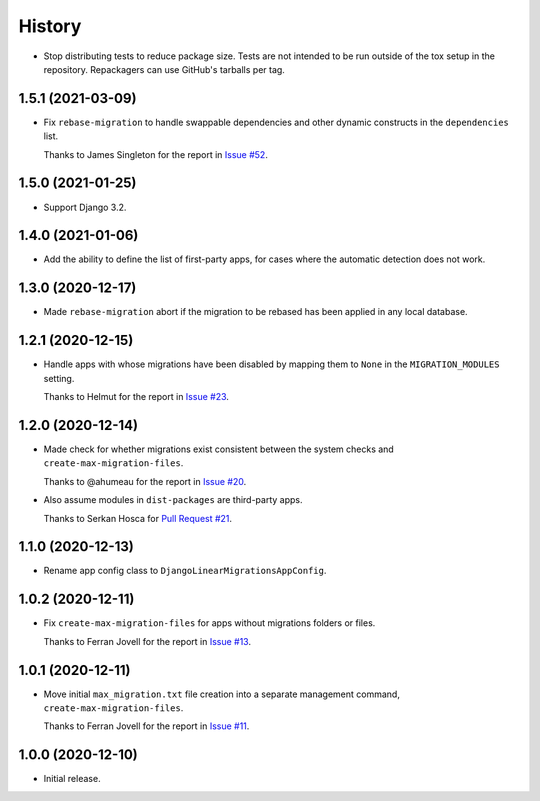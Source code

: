 =======
History
=======

* Stop distributing tests to reduce package size. Tests are not intended to be
  run outside of the tox setup in the repository. Repackagers can use GitHub's
  tarballs per tag.

1.5.1 (2021-03-09)
------------------

* Fix ``rebase-migration`` to handle swappable dependencies and other dynamic
  constructs in the ``dependencies`` list.

  Thanks to James Singleton for the report in `Issue #52
  <https://github.com/adamchainz/django-linear-migrations/issues/52>`__.

1.5.0 (2021-01-25)
------------------

* Support Django 3.2.

1.4.0 (2021-01-06)
------------------

* Add the ability to define the list of first-party apps, for cases where the
  automatic detection does not work.

1.3.0 (2020-12-17)
------------------

* Made ``rebase-migration`` abort if the migration to be rebased has been
  applied in any local database.

1.2.1 (2020-12-15)
------------------

* Handle apps with whose migrations have been disabled by mapping them to
  ``None`` in the ``MIGRATION_MODULES`` setting.

  Thanks to Helmut for the report in `Issue #23
  <https://github.com/adamchainz/django-linear-migrations/issues/23>`__.

1.2.0 (2020-12-14)
------------------

* Made check for whether migrations exist consistent between the system checks
  and ``create-max-migration-files``.

  Thanks to @ahumeau for the report in `Issue #20
  <https://github.com/adamchainz/django-linear-migrations/issues/20>`__.

* Also assume modules in ``dist-packages`` are third-party apps.

  Thanks to Serkan Hosca for `Pull Request #21
  <https://github.com/adamchainz/django-linear-migrations/pull/21>`__.

1.1.0 (2020-12-13)
------------------

* Rename app config class to ``DjangoLinearMigrationsAppConfig``.

1.0.2 (2020-12-11)
------------------

* Fix ``create-max-migration-files`` for apps without migrations folders or
  files.

  Thanks to Ferran Jovell for the report in `Issue #13
  <https://github.com/adamchainz/django-linear-migrations/issues/13>`__.

1.0.1 (2020-12-11)
------------------

* Move initial ``max_migration.txt`` file creation into a separate management
  command, ``create-max-migration-files``.

  Thanks to Ferran Jovell for the report in `Issue #11
  <https://github.com/adamchainz/django-linear-migrations/issues/13>`__.

1.0.0 (2020-12-10)
------------------

* Initial release.
